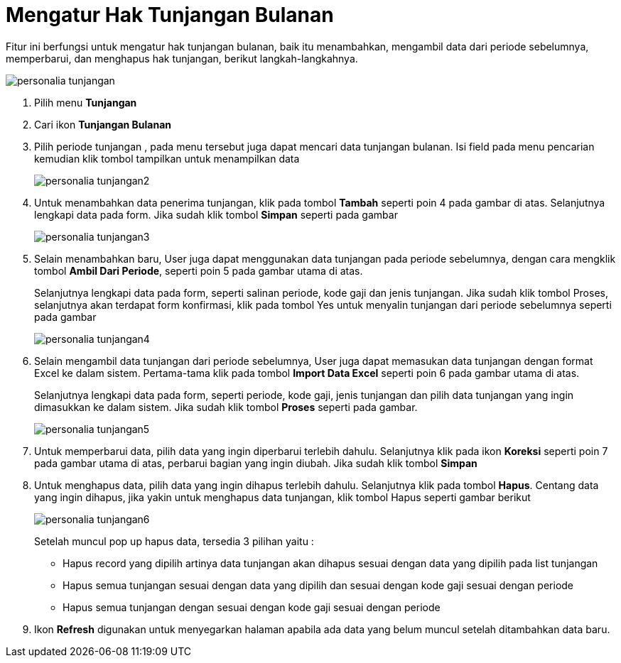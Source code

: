 = Mengatur Hak Tunjangan Bulanan

Fitur ini berfungsi untuk mengatur hak tunjangan bulanan, baik itu menambahkan, mengambil data dari periode sebelumnya, memperbarui, dan menghapus hak tunjangan, berikut langkah-langkahnya.

image::../images-personalia/personalia-tunjangan.png[align="center"]

1. Pilih menu *Tunjangan*
2. Cari ikon *Tunjangan Bulanan*
3. Pilih periode tunjangan , pada menu tersebut juga dapat mencari data tunjangan bulanan. Isi field pada menu pencarian kemudian klik tombol tampilkan untuk menampilkan data
+
image::../images-personalia/personalia-tunjangan2.png[align="center"]
4. Untuk menambahkan data penerima tunjangan, klik pada tombol *Tambah* seperti poin 4 pada gambar di atas. Selanjutnya lengkapi data pada form. Jika sudah klik tombol *Simpan* seperti pada gambar
+
image::../images-personalia/personalia-tunjangan3.png[align="center"]
5. Selain menambahkan baru, User juga dapat menggunakan data tunjangan pada periode sebelumnya, dengan cara mengklik tombol *Ambil Dari Periode*, seperti poin 5 pada gambar utama di atas. 
+
Selanjutnya lengkapi data pada form, seperti salinan periode, kode gaji dan jenis tunjangan. Jika sudah klik tombol Proses, selanjutnya akan terdapat form konfirmasi, klik pada tombol Yes untuk menyalin tunjangan dari periode sebelumnya seperti pada gambar
+
image::../images-personalia/personalia-tunjangan4.png[align="center"]
6. Selain mengambil data tunjangan dari periode sebelumnya, User juga dapat memasukan data tunjangan dengan format Excel ke dalam sistem. Pertama-tama klik pada tombol *Import Data Excel* seperti poin 6 pada gambar utama di atas.
+
Selanjutnya lengkapi data pada form, seperti periode, kode gaji, jenis tunjangan dan pilih data tunjangan yang ingin dimasukkan ke dalam sistem. Jika sudah klik tombol *Proses* seperti pada gambar.
+
image::../images-personalia/personalia-tunjangan5.png[align="center"]
7. Untuk memperbarui data, pilih data yang ingin diperbarui terlebih dahulu. Selanjutnya klik pada ikon *Koreksi* seperti poin 7 pada gambar utama di atas, perbarui bagian yang ingin diubah. Jika sudah klik tombol *Simpan*	
8. Untuk menghapus data, pilih data yang ingin dihapus terlebih dahulu. Selanjutnya klik pada tombol *Hapus*. Centang data yang ingin dihapus, jika yakin untuk menghapus data tunjangan, klik tombol Hapus seperti gambar berikut
+
image::../images-personalia/personalia-tunjangan6.png[align="center"]
+
Setelah muncul pop up hapus data, tersedia 3 pilihan yaitu : 
+
- Hapus record yang dipilih artinya data tunjangan akan dihapus sesuai dengan data yang dipilih pada list tunjangan
- Hapus semua tunjangan sesuai dengan data yang dipilih dan sesuai dengan kode gaji sesuai dengan periode 
- Hapus semua tunjangan dengan sesuai dengan kode gaji sesuai dengan periode
9. Ikon *Refresh* digunakan untuk menyegarkan halaman apabila ada data yang belum muncul setelah ditambahkan data baru.
